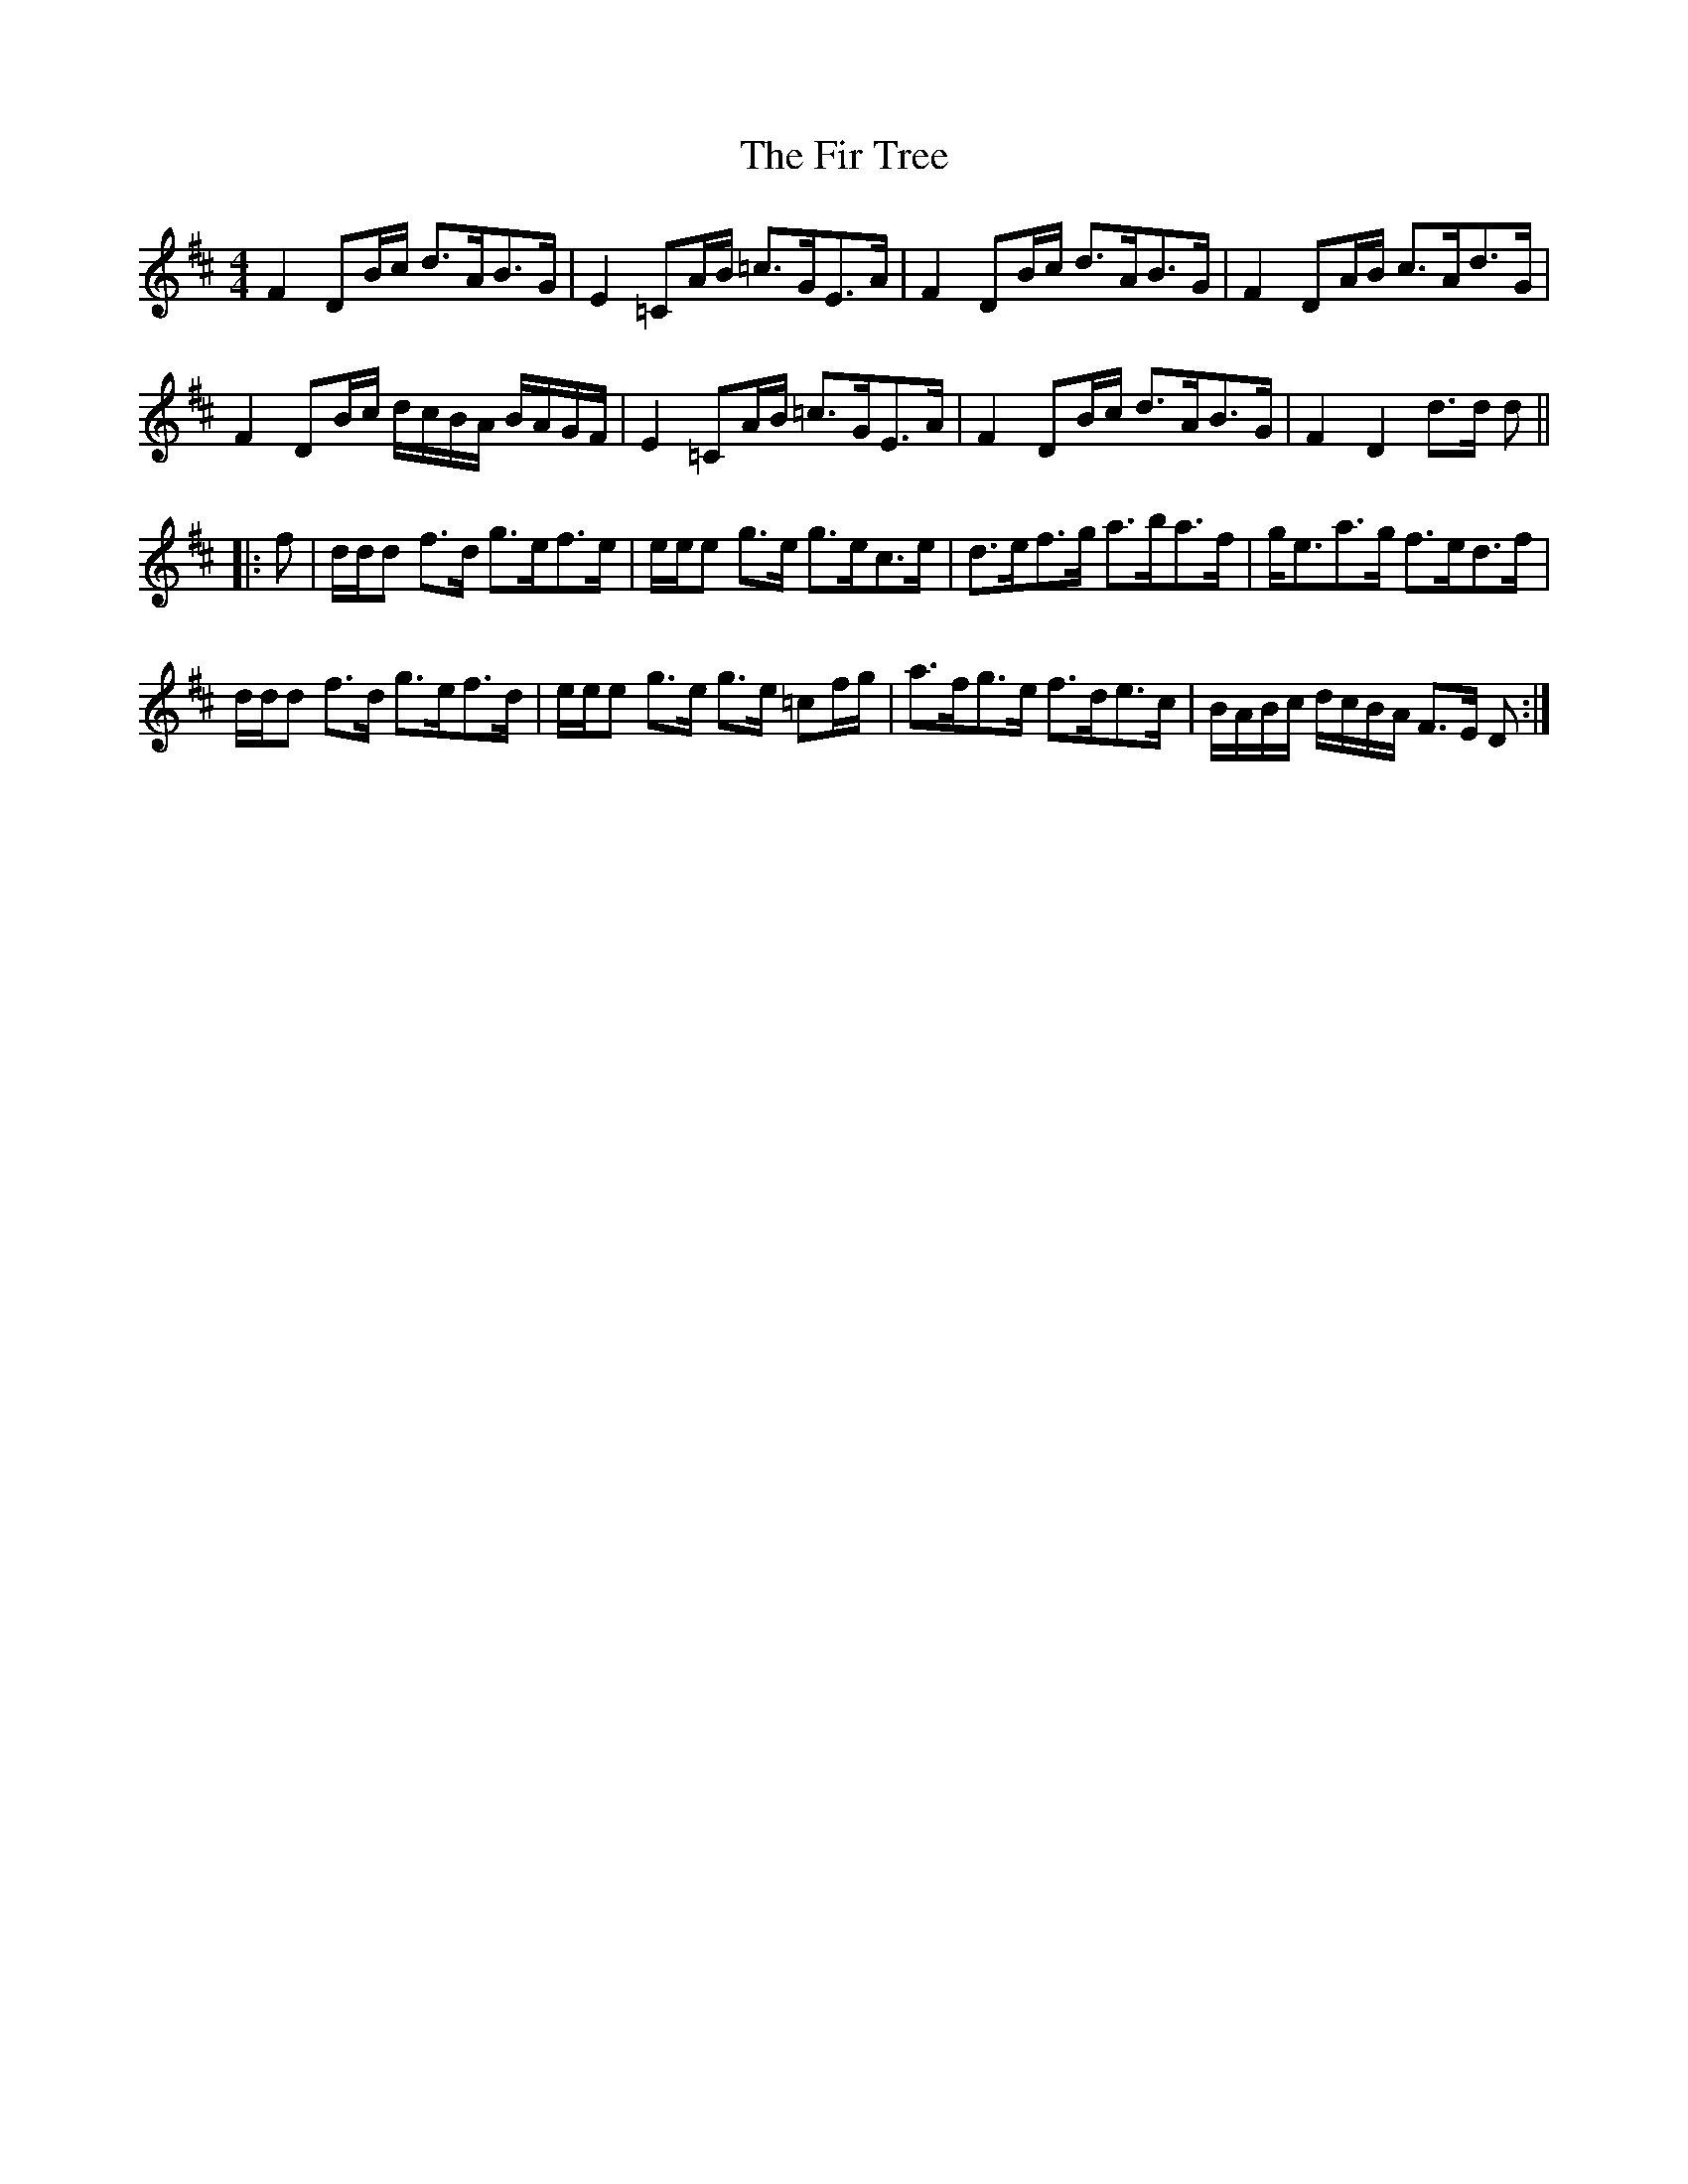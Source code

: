 X: 13095
T: Fir Tree, The
R: strathspey
M: 4/4
K: Dmajor
F2 DB/c/ d>AB>G|E2 =CA/B/ =c>GE>A|F2 DB/c/ d>AB>G|F2 DA/B/ c>Ad>G|
F2 DB/c/ d/c/B/A/ B/A/G/F/|E2 =CA/B/ =c>GE>A|F2 DB/c/ d>AB>G|F2 D2 d>d d||
|:f|d/d/d f>d g>ef>e|e/e/e g>e g>ec>e|d>ef>g a>ba>f|g<ea>g f>ed>f|
d/d/d f>d g>ef>d|e/e/e g>e g>e =cf/g/|a>fg>e f>de>c|B/A/B/c/ d/c/B/A/ F>E D:|

